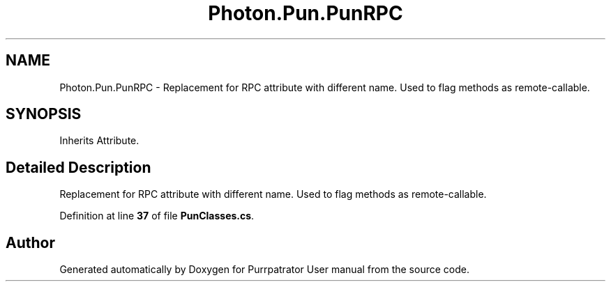 .TH "Photon.Pun.PunRPC" 3 "Mon Apr 18 2022" "Purrpatrator User manual" \" -*- nroff -*-
.ad l
.nh
.SH NAME
Photon.Pun.PunRPC \- Replacement for RPC attribute with different name\&. Used to flag methods as remote-callable\&. 

.SH SYNOPSIS
.br
.PP
.PP
Inherits Attribute\&.
.SH "Detailed Description"
.PP 
Replacement for RPC attribute with different name\&. Used to flag methods as remote-callable\&.
.PP
Definition at line \fB37\fP of file \fBPunClasses\&.cs\fP\&.

.SH "Author"
.PP 
Generated automatically by Doxygen for Purrpatrator User manual from the source code\&.
